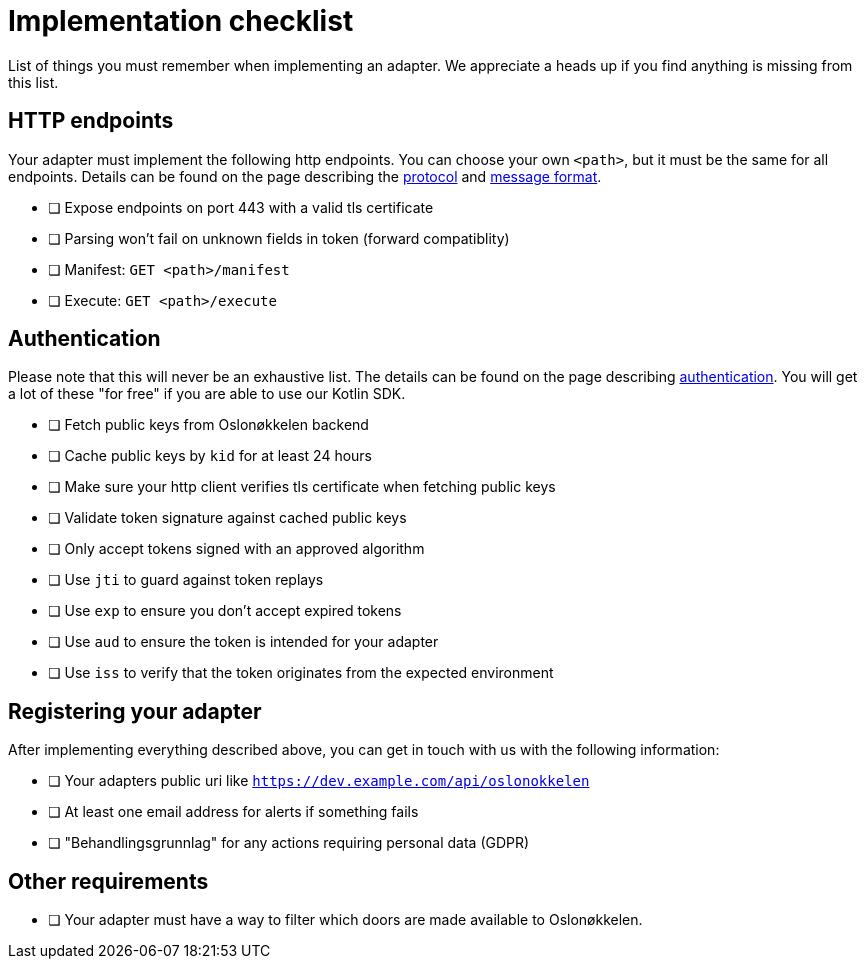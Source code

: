 = Implementation checklist

List of things you must remember when implementing an adapter. We appreciate a heads up if you find anything is missing
from this list.

== HTTP endpoints

Your adapter must implement the following http endpoints. You can choose your own `<path>`, but it must be the same
for all endpoints. Details can be found on the page describing the xref:protocol.adoc[protocol] and xref:protobuf.adoc[message format].

* [ ] Expose endpoints on port 443 with a valid tls certificate
* [ ] Parsing won't fail on unknown fields in token (forward compatiblity)
* [ ] Manifest: `GET <path>/manifest`
* [ ] Execute: `GET <path>/execute`


== Authentication

Please note that this will never be an exhaustive list. The details can be found on the page describing
link:authentication.adoc[authentication]. You will get a lot of these "for free" if you are able to use our Kotlin SDK.

* [ ] Fetch public keys from Oslonøkkelen backend
* [ ] Cache public keys by `kid` for at least 24 hours
* [ ] Make sure your http client verifies tls certificate when fetching public keys
* [ ] Validate token signature against cached public keys
* [ ] Only accept tokens signed with an approved algorithm
* [ ] Use `jti` to guard against token replays
* [ ] Use `exp` to ensure you don't accept expired tokens
* [ ] Use `aud` to ensure the token is intended for your adapter
* [ ] Use `iss` to verify that the token originates from the expected environment


== Registering your adapter

After implementing everything described above, you can get in touch with us with the following information:

* [ ] Your adapters public uri like `https://dev.example.com/api/oslonokkelen`
* [ ] At least one email address for alerts if something fails
* [ ] "Behandlingsgrunnlag" for any actions requiring personal data (GDPR)

== Other requirements

* [ ] Your adapter must have a way to filter which doors are made available to Oslonøkkelen.